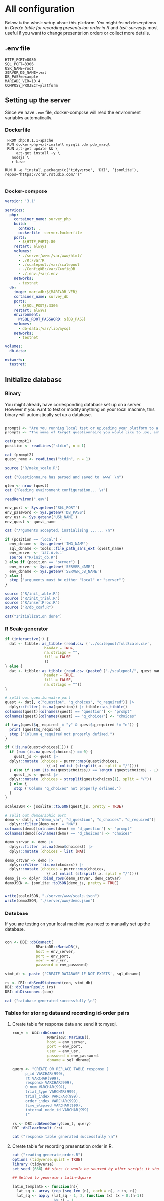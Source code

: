 * All configuration

Below is the whole setup about this platform. You might found descriptions in /Create table for recording presentation order in R/ and /test-survey.js/ most useful if you want to change presentation orders or collect more details.

** .env file
#+begin_src text :tangle .env :mkdirp yes
HTTP_PORT=8080
SQL_PORT=3306
USR_NAME=root
SERVER_DB_NAME=test
DB_PASS=example
MARIADB_VER=10.4
COMPOSE_PROJECT=platform
#+end_src

** Setting up the server

Since we have =.env= file, docker-compose will read the environment variables automatically.

*** Dockerfile

#+begin_src text :tangle server.Dockerfile
  FROM php:8.1.1-apache
  RUN docker-php-ext-install mysqli pdo pdo_mysql
  RUN apt-get update && \
      apt-get install -y \
	nodejs \
	r-base

 RUN R -e "install.packages(c('tidyverse', 'DBI', ‘jsonlite’), repos='https://cran.rstudio.com/')"

#+end_src

*** Docker-compose

#+begin_src yaml :tangle docker-compose.yml
version: '3.1'

services:
  php:
    container_name: survey_php
    build:
      context: .
      dockerfile: server.Dockerfile
    ports:
      - ${HTTP_PORT}:80
    restart: always
    volumes:
      - ./server/www:/var/www/html/
      - ./R:/var/R
      - ./scalepool:/var/scalepool
      - ./ConfigDB:/var/ConfigDB
      - ./.env:/var/.env
    networks:
      - testnet
  db:
    image: mariadb:${MARIADB_VER}
    container_name: survey_db
    ports:
      - ${SQL_PORT}:3306
    restart: always
    environment:
      MYSQL_ROOT_PASSWORD: ${DB_PASS}
    volumes:
      - db-data:/var/lib/mysql
    networks:
      - testnet

volumes:
  db-data:

networks:
  testnet:
#+end_src

** Initialize database
*** Binary

You might already have corresponding database set up on a server. However if you want to test or modify anything on your local machine, this binary will automatically set up a database.

#+begin_src R :shebang "#!/usr/bin/env Rscript" :tangle-mode (identity #o755) :tangle ConfigDB

prompt1 <- "Are you running local test or uploading your platform to a server? (local/server) "
prompt2 <- "The name of target questionnaire you would like to use, extension required: "

cat(prompt1)
position <- readLines("stdin", n = 1)

cat (prompt2)
quest_name <- readLines("stdin", n = 1)

source ("R/make_scale.R")

cat ("Questionnaire has parsed and saved to `www` \n")

qlen <- nrow (quest)
cat ("Reading evnironment configuration... \n")

readRenviron(".env")

env_port <- Sys.getenv('SQL_PORT')
env_password <- Sys.getenv('DB_PASS')
env_usr <- Sys.getenv('USR_NAME')
env_quest <- quest_name

cat ("Arguments accepted, inatialising ...... \n")

if (position == "local") {
  env_dbname <- Sys.getenv('IMG_NAME')
  sql_dbname <- tools::file_path_sans_ext (quest_name)
  env_server <- "127.0.0.1"
  source ("R/init_db.R")
} else if (position == "server") {
  env_server <- Sys.getenv('SERVER_NAME')
  env_dbname <- Sys.getenv('SERVER_DB_NAME')
} else {
  stop ('arguments must be either "local" or "server"')
}

source ("R/init_table.R")
source ("R/init_trial.R")
source ("R/insertProc.R")
source ("R/db_conf.R")

cat("Initialization done")

#+end_src

*** R Scale generator

#+begin_src R :tangle ./R/make_scale.R
  if (interactive()) {
    dat <- tibble::as_tibble (read.csv ('../scalepool/fullScale.csv',
					header = TRUE,
					na.strings = "",
					fill = FALSE
					))
  } else {
    dat <- tibble::as_tibble (read.csv (paste0 ("./scalepool/", quest_name),
					header = TRUE,
					fill = FALSE,
					na.strings = ""))
  }

  # split out questionnaire part
  quest <- dat[, c("question", "q_choices", "q_required")] |> 
    dplyr::filter(!is.na(question)) |> tibble::as_tibble()
  colnames(quest)[colnames(quest) == "question"] <- "prompt"
  colnames(quest)[colnames(quest) == "q_choices"] <- "choices"

  if (any(quest$q_required != "y" & quest$q_required != "n")) {
    print (quest$q_required)
    stop ("Column q_required not properly defined.")
  }

  if (!is.na(quest$choices[1])) {
    if (sum (is.na(quest$choices)) == 0) {
      quest_js <- quest |>
	dplyr::mutate (choices = purrr::map(quest$choices,
				     \(.x) unlist (strsplit(.x, split = "/"))))
    } else if (sum (is.na(quest$choices)) == length (quest$choices) - 1) {
      quest_js <- quest |> 
	dplyr::mutate (choices = strsplit(quest$choices[1], split = "/"))
    } else {
      stop ('Column "q_choices" not properly defined.')
    }
  }

  scaleJSON <- jsonlite::toJSON(quest_js, pretty = TRUE)

  # split out demographic part
  demo <- dat[, c("demo_var", "d_question", "d_choices", "d_required")] |> 
    dplyr::filter(demo_var != "NA")
  colnames(demo)[colnames(demo) == "d_question"] <- "prompt"
  colnames(demo)[colnames(demo) == "d_choices"] <- "choices"

  demo_strvar <- demo |> 
    dplyr::filter (is.na(demo$choices)) |> 
    dplyr::mutate (choices = list (NA))

  demo_catvar <- demo |> 
    dplyr::filter (!is.na(choices)) |> 
    dplyr::mutate (choices = purrr::map(choices,
					 \(.x) unlist (strsplit(.x, split = "/"))))
  demo_js <- dplyr::bind_rows(demo_strvar, demo_catvar)
  demoJSON <- jsonlite::toJSON(demo_js, pretty = TRUE)


  write(scaleJSON, "./server/www/scale.json")
  write(demoJSON, "./server/www/demo.json")
#+end_src

#+RESULTS:

*** Database

If you are testing on your local machine you need to manually set up the database.
#+begin_src R :tangle R/init_db.R :mkdirp yes

con <- DBI::dbConnect(
              RMariaDB::MariaDB(),
              host = env_server,
              port = env_port,
              user = env_usr,
              password = env_password)

stmt_db <- paste ('CREATE DATABASE IF NOT EXISTS', sql_dbname)

rs <- DBI::dbSendStatement(con, stmt_db)
DBI::dbClearResult (rs)
DBI::dbDisconnect(con)

cat ("database generated successfully \n")
#+end_src

*** Tables for storing data and recording id-order pairs

**** Create table for response data and send it to mysql.
#+begin_src R :tangle R/init_table.R :mkdirp yes
con_t <- DBI::dbConnect(
                RMariaDB::MariaDB(),
                host = env_server,
                port = env_port,
                user = env_usr,
                password = env_password,
                dbname = sql_dbname)

query <- "CREATE OR REPLACE TABLE response (
      p_id VARCHAR(999), 
      rt VARCHAR(999), 
      response VARCHAR(999), 
      Q_num VARCHAR(999), 
      trial_type VARCHAR(999), 
      trial_index VARCHAR(999), 
      order_index VARCHAR(999),
      time_elapsed VARCHAR(999), 
      internal_node_id VARCHAR(999)
      )"

rs <- DBI::dbSendQuery(con_t, query)
DBI::dbClearResult (rs)

cat ("response table generated successfully \n")
#+end_src

**** Create table for recording presentation order in R.

#+begin_src R :results silent :tangle R/generate_order.R
cat ("reading generate_order.R")
options (tidyverse.quiet = TRUE)
library (tidyverse)
set.seed (666) ## since it would be sourced by other scripts it should be reproducible.

## Method to generate a Latin-Square

latin_template <- function(n){
  lat_sq <- array (rep (seq_len (n), each = n), c (n, n))
  lat_sq <- apply (lat_sq - 1, 2, function (x) (x + 0:(n-1)) 
                   %% n) + 1
  return(lat_sq)
}

## Generate a table including all the presentation order we want, and make it suitable for JavaScript.
p_order_table <- function (qlen, rd.size = qlen) {
  if (isTRUE (rd.size >= factorial(qlen))) {
    stop ("number of expected randomzied order exceeded the maximum possible arrangments")
  } else {
    fx <- as_tibble (t ((1 : qlen)))
    ls <- as_tibble (latin_template (qlen))
    rd <- as_tibble (t (replicate (rd.size, sample (1: qlen, qlen, FALSE), TRUE)))

    ls_label <- paste0 (rep ("ls", length (ls)), 1:length (ls))
    rd_label <- paste0 (rep ("rd", rd.size), 1: rd.size)
    order_label <- c ("fx", ls_label, rd_label)
    position_label <- paste0 ("p", 1: qlen)

    dat <- (bind_rows (fx, ls) %>% bind_rows (rd) - 1)

    order_table <- tibble (order_label = order_label) %>% bind_cols (dat)
    colnames (order_table) [2: (qlen + 1)] <- position_label
    return (order_table)
  }
}

o.record <- p_order_table (qlen)

f.record <- tibble (
  order_label = o.record$order_label,
  n = rep (0)
)

match.record <- tibble (p_id = "0",
                        order_label = "0")
match.record <- match.record[-1, ]

#+end_src

**** Send tables to mysql using Terminal (or Common Prompt in Windows)

#+begin_src R :tangle R/init_trial.R
source ("R/generate_order.R")

DBI::dbWriteTable (con_t, "order_list", o.record, overwrite = TRUE)
DBI::dbWriteTable (con_t, "frequency_counter", f.record, overwrite = TRUE)
DBI::dbWriteTable (con_t, "order_match", match.record, overwrite = TRUE)

query <- "ALTER TABLE order_match MODIFY order_label VARCHAR(999)"

rs <- DBI::dbSendStatement (con_t, query)
DBI::dbClearResult (rs)

query <- "ALTER TABLE order_match MODIFY p_id VARCHAR(999)"

rs <- DBI::dbSendStatement (con_t, query)
DBI::dbClearResult (rs)

query <- "CREATE OR REPLACE TABLE demo (
                                        p_id VARCHAR(999),
                                        value VARCHAR(999),
                                        property VARCHAR (999)
                                       );"

rs <- DBI::dbSendStatement (con_t, query)
DBI::dbClearResult (rs)

#+end_src

*** Generate multiple rows insertion MySQL function

#+begin_src R :tangle R/insertProc.R

query_response <- "CREATE OR REPLACE PROCEDURE insertLikertResp(IN json VARCHAR(9999))
    INSERT INTO response (p_id, rt, response, Q_num, trial_type, trial_index, order_index, time_elapsed, internal_node_id)
    VALUES(
      JSON_EXTRACT(json, '$.p_id'),
      JSON_EXTRACT(json, '$.rt'),
      JSON_EXTRACT(json, '$.response'),
      JSON_EXTRACT(json, '$.Q_num'),
      JSON_EXTRACT(json, '$.trial_type'),
      JSON_EXTRACT(json, '$.trial_index'),
      JSON_EXTRACT(json, '$.order_index'),
      JSON_EXTRACT(json, '$.time_elapsed'),
      JSON_EXTRACT(json, '$.internal_node_id')
   )"

query_demo <- "CREATE OR REPLACE PROCEDURE insertDemo(IN json VARCHAR(9999))
    INSERT INTO demo (p_id, value, property)
    VALUES(
      JSON_EXTRACT(json, '$.p_id'),
      JSON_EXTRACT(json, '$.value'),
      JSON_EXTRACT(json, '$.property')
   )"

rs <- DBI::dbSendStatement (con_t, query_response)
DBI::dbClearResult (rs)

rs <- DBI::dbSendStatement (con_t, query_demo)
DBI::dbClearResult (rs)

DBI::dbDisconnect(con_t)

#+end_src

** Web
*** Back end

**** Mariadb config

#+begin_src R :results silent :tangle R/db_conf.R
template <- "[database]\ndriver = mysql\nhost = %s\nport = %s\ndbname = %s\nusername = %s\npassword = %s"
conf <- sprintf(template, "db", env_port, sql_dbname, env_usr, env_password)

writeLines(conf, 'server/www/private/conf.ini')
#+end_src

**** PHP connection class
#+begin_src php :tangle server/www/private/dbConnect.php :mkdirp yes
<?php
class dbConnect {
    private $pdo = null;

    public function getPDO(){
        return $this->pdo;
    }

    public function __construct(){
        try {
            $conf = parse_ini_file(__DIR__ . '/conf.ini', true);
            $dsn = sprintf('mysql:host=%s;port=3306;dbname=%s', $conf['database']['host'], $conf['database']['dbname']);
            $username = $conf['database']['username'];
            $password = $conf['database']['password'];

            $this->pdo = new PDO($dsn, $username, $password);
            // set the PDO error mode to exception
            $this->pdo->setAttribute(PDO::ATTR_ERRMODE, PDO::ERRMODE_EXCEPTION);
        } catch(PDOException $e) {
            echo "<script>console.log('Connection failed: " . $e->getMessage() . "')</script>";
        }
    }
}
?>
#+end_src

**** htaccess
#+begin_src text :tangle server/www/private/.htaccess
<Location />
Order deny, allow
</Location>
#+end_src  

**** php scripts

Rely on fetch API mostly. The code here works but might not be efficient enough (I know...). Please help improving if you are willing to.

***** match_order.php

change =where n<1= in =$query= to set how many times each presentation order is assigned you want.
#+begin_src php :tangle server/www/match_order.php
<?php
require_once(__DIR__ . '/private/dbConnect.php');
$dbCon = new dbConnect();
$pdo = $dbCon->getPDO();

$json_string = json_decode(file_get_contents('php://input'), true);

$query = "SELECT * FROM order_list WHERE order_label IN
                          (SELECT order_label FROM frequency_counter WHERE
                             (CASE
                                WHEN (select (select n from frequency_counter where order_label = 'fx') < 50)
                                  THEN order_label = 'fx' OR (order_label != 'fx' AND n < 2)
                                ELSE order_label != 'fx' AND n < 2
                              END)
                           )
                        ORDER BY RAND() LIMIT 1";

try{
    $sth = $pdo->query($query);

    $result = $sth->fetchAll(PDO::FETCH_ASSOC);

    header('Content-Type: application/json; charset=utf-8');
    echo json_encode($result);

} catch (PDOException $e) {
    http_response_code (500);
    echo $e-> getMessage ();
};

?>
#+end_src

***** postMatch.php
This is VERY important since it records which participant received which presentation order. The subsequent assignment of orders will rely on this record (which is also my research goal).

#+begin_src php :tangle server/www/postMatch.php
<?php
require_once(__DIR__ . '/private/dbConnect.php');
$dbCon = new dbConnect();
$pdo = $dbCon->getPDO();

$json_string = json_decode(file_get_contents('php://input'), true);

// $p_id = $json_string['p_id'];
// $order_label = $json_string['order_label'];

try {
    $data = array(
        ':p_id' => $json_string['p_id'],
        ':order_label' => $json_string['order_label']
    );

    // change table names in the code below when use questionnaires with different length.

    $querya = "INSERT INTO order_match (p_id, order_label) VALUES (:p_id, :order_label)";
    $stmt = $pdo->prepare($querya);
    $stmt->execute($data);

    $queryb = "UPDATE frequency_counter SET n = n + 1 WHERE order_label = ?";
    $stmt = $pdo->prepare($queryb);
    $stmt->execute(array($data[':order_label']));

    echo 'Frequency refreshed.';
} catch(PDOException $e) {
    http_response_code(500);
    echo $e -> getMessage();
};
?>
#+end_src

***** postData.php
#+begin_src php :tangle server/www/postData.php
<?php
require_once(__DIR__ . '/private/dbConnect.php');
$dbCon = new dbConnect();
$pdo = $dbCon->getPDO();

$json_string = json_decode(file_get_contents('php://input'), true);
       
try{
    $sql_proc = 'CALL ' . $json_string['proc_method'] . '(?)';
    $sth = $pdo->prepare($sql_proc);
    foreach ($json_string['json_trials'] as $x) {
        $sth->bindValue(1, json_encode($x), PDO::PARAM_STR);
        $sth->execute();
    };

    echo 'success';

}catch(PDOException $e){
    http_response_code(500);
    echo $e -> getMessage();
};
#+end_src

***** postDemo.php

#+begin_src php :tangle server/www/postDemo.php
<?php
require_once(__DIR__ . '/private/dbConnect.php');
$dbCon = new dbConnect();
$pdo = $dbCon->getPDO();

$json_string = json_decode(file_get_contents('php://input'), true);

try {

    // $demo_data = array(
    //     ':p_id' => $json_string['p_id'], 
    //     ':value' => $json_string['value'],
    //     ':property' => $json_string['property']
    // );

    // echo $demo_data;
    // $query = "INSERT INTO demo (p_id, value, property) VALUES (
    //        JSON_EXTRACT(json_string, '$.p_id'),
    //        JSON_EXTRACT(json_string, '$.value'),
    //        JSON_EXTRACT(json_string, '$.property'))";

    // $query = "INSERT INTO demo (p_id, value, property) VALUES (:p_id, :value, :property)";

    // $stmt = $pdo->prepare($query);
    // $stmt->execute($demo_data);

    $sql_proc = 'CALL ' . $json_string['proc_method'] . '(?)';
    $sth = $pdo->prepare($sql_proc);
    foreach ($json_string['json_trials'] as $x) {
        $sth->bindValue(1, json_encode($x), PDO::PARAM_STR);
        $sth->execute();
    };

    echo 'demo post success';

} catch(PDOException $e) {
    http_response_code(500);
    echo $e -> getMessage();
    };

?>
#+end_src

*** Front end
**** index.php
#+begin_src html :tangle server/www/index.php
<!DOCTYPE html>
<html>
  <head>
    <title> Your Survey </title>
    <script src="https://unpkg.com/jspsych@7.0.0"></script>
    <script src="https://unpkg.com/@jspsych/plugin-html-button-response@1.0.0"></script>
    <script src="https://unpkg.com/@jspsych/plugin-survey-likert@1.0.0"></script>
    <script src="https://unpkg.com/@jspsych/plugin-survey-text@1.0.0"></script>
    <style>
      .jspsych-btn {
      margin-bottom: 10px;
      }
    </style>
    <link
      rel="stylesheet"
      href="https://unpkg.com/jspsych@7.0.0/css/jspsych.css"
      />
    <link rel="shortcut icon" href="#"/>  <!-- remove it in production -->
  </head>
  <body></body>
  <!-- use module.js to connect js scripts. -->
  <script type= "module" src= "./runSurvey.js"> </script>
</html>

#+end_src

**** Generate jsPsych format questions

the execution of this piece generates a .js file including all questions within your .csv file, following `jsPsych`'s manner.
A short questionnaire with 3 items just for testing.

#+begin_src js :tangle server/www/jsscalegen.js

const getScale = async(uri) => {
    const output = await fetch (uri)
          .then (response => response.json())
    return output
}

let questionArray = await getScale('./scale.json')

console.log ('parse done');

var trials = [];
let i;
let k = questionArray.length;

function makeJsQuestion (questionArray, k) {
    for (i = 0; i < k; i++) {
        trials[i]  /*property name or key of choice*/
            = {
                type: jsPsychSurveyLikert,
                questions: [{
                    prompt: questionArray[i]['prompt'],
                    labels: questionArray[i]['choices']
                }],
                data: { Q_num: `0`+ (i+1) ,
                        isDemo: false }
            };
        if (questionArray[i]['q_required'] == 'y') {
            trials[i].questions[0].required = true;
        } else {
            trials[i].questions[0].required = false;
        }
    }
};

makeJsQuestion (questionArray, k);

let demoArray = await getScale('./demo.json');
var demos = [];
let l;
let m = demoArray.length;

function makeJsDemo (demoArray, m) {
    for (l = 0; l < m; l++) {
        demos[l]  /*property name or key of choice*/
            = {                
                type: null,
                questions: [{
                    prompt: demoArray[l]['prompt']
                }],
                data: { Q_num: demoArray[l]['demo_var'],
                        isDemo: true }
            };
        if (demoArray[l]['choices'][0] === null) {
            demos[l]['type'] = jsPsychSurveyText;
        } else {
            demos[l]['type'] = jsPsychSurveyLikert;
            demos[l].questions[0].labels = demoArray[l]['choices'];
        };
        if (demoArray[l]['d_required'] == 'y') {
            demos[l].questions[0].required = true;
        } else {
            demos[l].questions[0].required = false;
        }
    }
};

makeJsDemo (demoArray, m);
console.log(demos);

var start = {
    type: jsPsychHtmlButtonResponse,
    stimulus: '<p>Welcome to this behaviour survey, please press "start" to continue</p>',
    choices: [`Start`],
    data: { Q_num: 'start',
            isDemo: null }
};

// timing starts here.
var blank = {
    type: jsPsychHtmlButtonResponse,
    stimulus: 'Press "Start" again to begin the survey',
    choices: [`Start`],
    data: { Q_num: 0,
            isDemo: false}
};

var submit_data = {
    type: jsPsychHtmlButtonResponse,
    stimulus: `that's the end of this survey, please clike 'submit' to submit your answers. Thanks for your participation.`,
    choices: ['submit'],
    data: { Q_num: `drop` }
};

export { trials, demos, start, blank, submit_data };
#+end_src

**** welcomepage.js

#+begin_src js :tangle server/www/welcome.js

// var instru = `how you feel like you are a...`;
var likert = ["Strongly Disagree", "Disagree", "Neutral", "Agree", "Strongly Agree"];
var trials = [];

var start = {
    type: jsPsychHtmlButtonResponse,
    stimulus: '<p>Welcome to this behaviour survey, please press "start" to continue</p>',
    choices: [`Start`],
    data: { Q_num: `start` }
};

var submit_data = {
    type: jsPsychHtmlButtonResponse,
    stimulus: `that's the end of this survey, please clike 'submit' to submit your answers. Thanks for your participation.`,
    choices: ['submit'],
    data: { Q_num: `drop` }
};

export { start, blank, submit_data };
#+end_src

**** runSurvey.js

This piece has loaded all prepared questions, and is the main script `index.php` will call.
Since I used =async= funtion to assign presist presentation orders, the whole survey and related customized functions are needed to be wrapped into the resolve callback function.
#+begin_src js :tangle server/www/runSurvey.js
// --------- Setting up questionnaire. -------------

// import { start, blank, submit_data } from './welcome.js';
import { trials, demos, start, blank, submit_data } from './jsscalegen.js';

// ------- Functions to set up database connection ----------

const getData = async (data, uri) => {
    const settings_get = {
        method: 'POST',
        headers: {
            Accept: 'application/json',
            'Content-Type': 'application/json'
        },
        body: JSON.stringify(data)
    };
    try {
        const fetchOrder = await fetch(uri, settings_get);
        const data = await fetchOrder.json();
        return data;
    } catch (e) {
        console.log(e);
    }
};

const getOrder = async () => {
    let data = await getData({}, 'match_order.php');
    return data;
};

// --------- Initializing jsPsych and posting response to database ----------

const postData = async (data, uri) => {
    const settings_post = {
	      method: 'POST',
	      headers: {
	          Accept: 'application/json',
	          'Content-Type': 'application/json'
	      },
	      body: JSON.stringify(data)
    };
    try {
	      const fetchResponse = await fetch(uri, settings_post);
	      const data = await fetchResponse.json();
	      console.log (data);
	      return data;
    } catch (e) {
	      console.log(e);
    }
};

// main function to receive presentation order and run the survey

let runSurvey = (data) => {
    if (data.length == 0) {
	      document.write ('all presentation orders are fully assigned, please run "Rscript reset_counter.R" in terminal to run this survey again');
	      throw 'all presentation orders are fully assigned, please run "Rscript reset_counter.R" in terminal to run this survey again';
    } else {
        console.log(Object.values (data[0]));
        var order_label = Object.values (data[0]);
        var method = order_label[0];
        let order = order_label.slice (1, order_label.length).map (x => x + 1);
        if (order.length < 10) {
	          var order_str = order.map (i => "0" + i);
        } else {
            var order_str = [];
	          for (let j = 0; j <= order.length - 1; j++) {
	              let  element = order[j];
                if (element.length == 1) {
                    temp = "0" + element;
                    order_str.push (temp);
                } else {
                    order_str.push (order[j]);
                }
	          }
        };
    };

    // use async function to get presentation order from mysql
    var jsPsych = initJsPsych({
        on_finish: function () {
	          var p_id = jsPsych.randomization.randomID(4);
	          jsPsych.data.addProperties({order_index: method,
				                                p_id: p_id});
            let rawResult = jsPsych.data.get();
            console.log (rawResult);
            
            let demoInfo = rawResult
                .filterCustom(trial => trial.isDemo == true)
                .trials.map (x => {
                    let demoProperty = x.Q_num;
                    let demoValue = x.response['Q0'];
                    return ({
                        p_id: x.p_id,
                        property: demoProperty,
                        value: demoValue
                    })
                });
            console.log(demoInfo);

            let json = rawResult
	              .filterCustom(trial => trial.isDemo == false)
	              .ignore('question_order');
            
	          let json_trials = json.trials.map(x => {
	              let question = Object.keys(x.response)[0];
	              let response = x.response[question];
	              return ({
		                p_id: x.p_id,
		                rt: x.rt,
		                response: x.response['Q0'],
		                Q_num: x.Q_num,
		                trial_type: x.trial_type,
		                trial_index: x.trial_index,
		                order_index: x.order_index,
		                time_elapsed: x.time_elapsed,
		                internal_node_id: x.internal_node_id
	              })
	          });
	          console.log (json_trials);
	          let trial_data = {
	              json_trials: json_trials,
	              proc_method: 'insertLikertResp'
	          };
            let demo_data = {
	              json_trials: demoInfo,
	              proc_method: 'insertDemo'
	          };
            var match_data = {
	              p_id: p_id,
	              order_label: method
	          };
            postData (demo_data, 'postDemo.php');
	          postData (match_data, 'postMatch.php');
	          postData (trial_data, 'postData.php');
	          console.log('data succesfully submitted');
        }
    });

    // ----------- Reorganize questions based on the given order. -------------
    var new_order = [];
    var id = 0;
    for (let v = 0; v < order_str.length; v++) {
	      while (trials[id].data.Q_num != order_str[v]) {
	          id++;
	      };
	      new_order.push (trials[id]);
	      id = 0; // repeatly matching.
    };

    // connect all trials
    new_order.unshift(blank);
    console.log(new_order);
    var surveyBody = {timeline: demos.concat(new_order)};

    jsPsych.run([start, surveyBody, submit_data]);
};

var presOrder = getOrder();

presOrder.then(runSurvey, (err) => {
    console.log(error);
});

#+end_src

**** Reset the frequenct counter using R

After all presentation orders are fully assigned, you need to turn back to terminal (or command prompt on Windows) to reset the counter by execute a R script if you want to enlarge the sample

#+begin_src R :tangle R/reset_counter.R 
qname <- commandArgs (TRUE)

readRenviron(".env")

con <- DBI::dbConnect(
              RMariaDB::MariaDB(),
              host = '127.0.0.1',
              port = Sys.getenv('SQL_PORT'),
              user = 'root',
              password = Sys.getenv('DB_PASS'),
              dbname = qname
            )

query <- "update frequency_counter set n = 0"

rs <- DBI::dbSendStatement (con, query)
DBI::dbClearResult (rs)
DBI::dbDisconnect (con)
#+end_src

** Analysis

*** Checkresponse
Run the following code in terminal (or command prompt on Windows), type the length of the questionnaire to check the corresponding tables (e.g., if your questionnaire is 6-item long, type =Rscript R/check_response.R 6=). Actually the only table we need to focus is =que_rd_test_n= but it's sometimes useful to see the other record.
#+begin_src R :tangle R/download_rawdat.R
if(!interactive()) {
  prompt_position <- "Are you running local test or uploading your platform to a server? (local/server)"
  cat (prompt_position)
  position <- readLines("stdin", n = 1)

  ## ------ under development ------
  prompt_questionnaire <- "Which database you would like to down data from?" 
  ## ------

  prompt_verbose <- "Do you want to download (f)ull data or just (r)esposne data? (f/r)"
  cat (prompt_verbose)
  verbose <- readLines("stdin", n = 1)
  readRenviron("./.env")
} else {
  localdb <- "fullScale"
  readRenviron("../.env")
}

if (position == "local") {
  env_server <- '127.0.0.1'
} else if (position == "server") {
  env_server <- Sys.getenv ('SERVER_NAME')
} else {
  stop ('arguments must be either "local" or "server"')
}

try ({
  con_t <- DBI::dbConnect(
                  RMariaDB::MariaDB(),
                  host = env_server,
                  port = Sys.getenv('SQL_PORT'),
                  user = Sys.getenv('USR_NAME'),
                  password = Sys.getenv('DB_PASS'),
                  dbname = localdb)
  },
  error = stop (".env file not correctly configured.")
)


response <- tbl (con_t, "response") |> dplyr::collect ()
demo <- tbl (con_t, "demo") |> dplyr::collect () |> 
  dplyr::mutate (property = substr (property, 2, nchar(property) - 1)) |> 
  tidyr::pivot_wider(names_from = property,
                     values_from = value)
frequency <- tbl (con_t, "frequency_counter") |> dplyr::collect ()
order <- tbl (con_t, "order_list") |> dplyr::collect ()
match <- tbl (con_t, "order_match") |> dplyr::collect ()

if (!interactive()) {
  dir_name <- paste0("./raw_data/results-", Sys.Date(), "-", format(Sys.time(), "%X"))
} else {
  dir_name <- paste0("../raw_data/results-", Sys.Date(), "-", format(Sys.time(), "%X"))
}

dir.create(dir_name)

if (verbose == "f") {
  write.csv (demo, file = paste0(dir_name, "/demo.csv"))
  write.csv (order, file = paste0(dir_name, "/order-list.csv"))
  write.csv (match, file = paste0(dir_name, "/order-pid.csv"))
  write.csv (frequency, file = paste0(dir_name, "/frequency-counter.csv"))
} else if (verbose != "r") {
  stop ("target data number not properly specified.")
}

write.csv (response, file = paste0(dir_name, "/response.csv"))

DBI::dbDisconnect(con_t)
#+end_src

* Citation

.cff files
#+begin_src text :tangle ./CITATION.cff
cff-version: 1.2.0
title: >-
  Detecting Item and Sequential Effects in
  Psychometric Surveys: A Demo Platform
message: >-
  If you use this software, please cite it using the
  metadata from this file.
type: software
authors:
  - given-names: Jinghui
    family-names: Liang
  - given-names: Alistair
    family-names: Beith
  - given-names: Dale
    family-names: Barr
version: 1.0.0
date-released: 2022-04-30
url: "https://github.com/Jinghui-Liang/rt_survey_demo.git"
#+end_src
